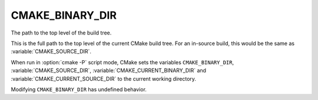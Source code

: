 CMAKE_BINARY_DIR
----------------

The path to the top level of the build tree.

This is the full path to the top level of the current CMake build
tree.  For an in-source build, this would be the same as
:variable:`CMAKE_SOURCE_DIR`.

When run in :option:`cmake -P` script mode, CMake sets the variables
``CMAKE_BINARY_DIR``, :variable:`CMAKE_SOURCE_DIR`,
:variable:`CMAKE_CURRENT_BINARY_DIR` and
:variable:`CMAKE_CURRENT_SOURCE_DIR` to the current working directory.

Modifying ``CMAKE_BINARY_DIR`` has undefined behavior.
